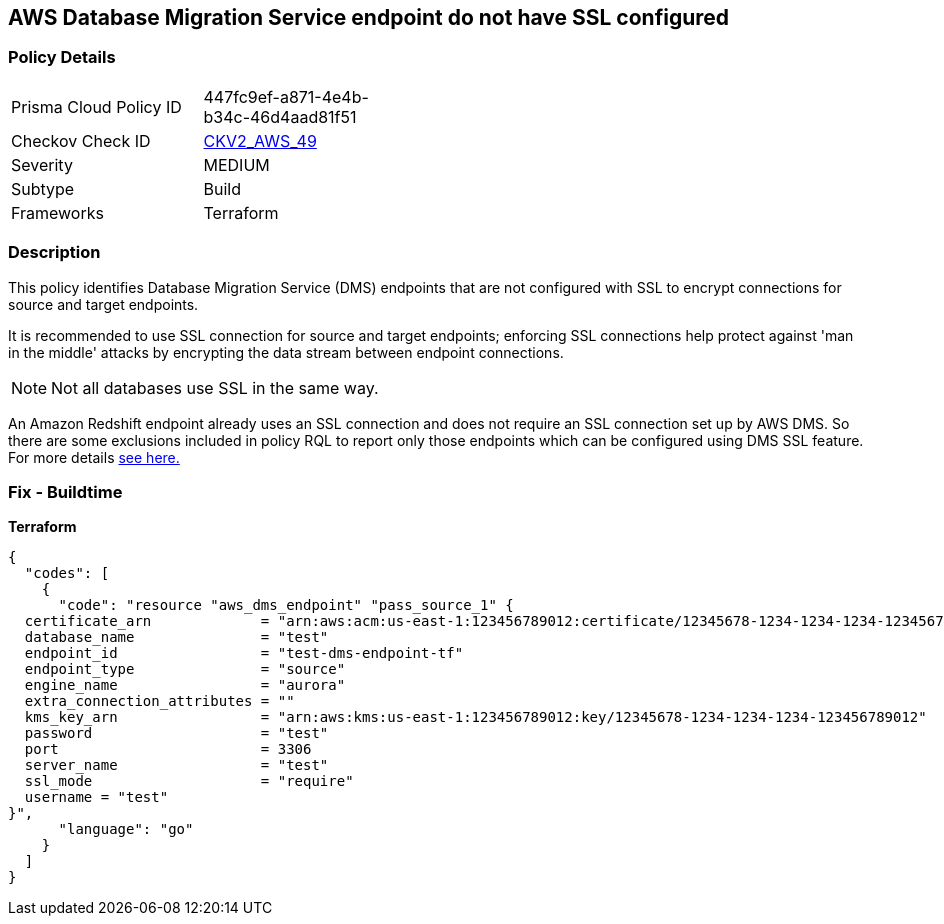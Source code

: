 == AWS Database Migration Service endpoint do not have SSL configured


=== Policy Details 

[width=45%]
[cols="1,1"]
|=== 
|Prisma Cloud Policy ID 
| 447fc9ef-a871-4e4b-b34c-46d4aad81f51

|Checkov Check ID 
| https://github.com/bridgecrewio/checkov/blob/main/checkov/terraform/checks/graph_checks/aws/DMSEndpointHaveSSLConfigured.yaml[CKV2_AWS_49]

|Severity
|MEDIUM

|Subtype
|Build
//, Run

|Frameworks
|Terraform

|=== 



=== Description 


This policy identifies Database Migration Service (DMS) endpoints that are not configured with SSL to encrypt connections for source and target endpoints.

It is recommended to use SSL connection for source and target endpoints; enforcing SSL connections help protect against 'man in the middle' attacks by encrypting the data stream between endpoint connections.

[NOTE]
Not all databases use SSL in the same way.

An Amazon Redshift endpoint already uses an SSL connection and does not require an SSL connection set up by AWS DMS.
So there are some exclusions included in policy RQL to report only those endpoints which can be configured using DMS SSL feature.
For more details  https://docs.aws.amazon.com/dms/latest/userguide/CHAP_Security.html#CHAP_Security.SSL[see here.]

=== Fix - Buildtime


*Terraform* 




[source,go]
----
{
  "codes": [
    {
      "code": "resource "aws_dms_endpoint" "pass_source_1" {
  certificate_arn             = "arn:aws:acm:us-east-1:123456789012:certificate/12345678-1234-1234-1234-123456789012"
  database_name               = "test"
  endpoint_id                 = "test-dms-endpoint-tf"
  endpoint_type               = "source"
  engine_name                 = "aurora"
  extra_connection_attributes = ""
  kms_key_arn                 = "arn:aws:kms:us-east-1:123456789012:key/12345678-1234-1234-1234-123456789012"
  password                    = "test"
  port                        = 3306
  server_name                 = "test"
  ssl_mode                    = "require"
  username = "test"
}",
      "language": "go"
    }
  ]
}
----
